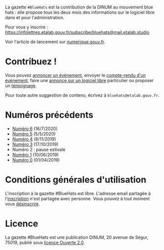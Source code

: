 La gazette =#BlueHats= est la contribution de la DINUM au mouvement blue hats : elle propose tous les deux mois des informations sur le logiciel libre dans et pour l'administration.

[[file:static/img/bluehats.jpg]]

Pour vous y inscrire : https://infolettres.etalab.gouv.fr/subscribe/bluehats@mail.etalab.studio

Voir l'article de lancement sur [[https://www.numerique.gouv.fr/actualites/la-communaute-blue-hats-hackers-dinteret-general-est-lancee-rejoignez-nous/][numerique.gouv.fr]].

* Contribuez !

Vous pouvez [[https://github.com/DISIC/gazette-bluehats/issues/new?assignees=bzg&labels=&template=annonce-evenement.md&title=%C3%89v%C3%A9nement+%3A+][annoncer un événement]], envoyer le [[https://github.com/DISIC/gazette-bluehats/issues/new?assignees=bzg&labels=&template=cr-evenement.md&title=Compte-rendu+%3A+][compte-rendu d'un événement]], faire une [[https://github.com/DISIC/gazette-bluehats/issues/new?assignees=bzg&labels=&template=annonce-logiciel.md&title=Logiciel+%3A+][annonce sur un logiciel libre]] particulier ou proposer un [[https://github.com/DISIC/gazette-bluehats/issues/new?assignees=bzg&labels=&template=temoignage.md&title=T%C3%A9moignage+%3A+][témoignage]].

Pour toute autre suggestion de contenu, écrivez à =bluehats@etalab.gouv.fr=.

* Numéros précédents

- [[https://disic.github.io/gazette-bluehats/gazette_bluehat_6/][Numéro 6]] (16/7/2020)
- [[https://disic.github.io/gazette-bluehats/gazette_bluehat_5/][Numéro 5]] (5/5/2020)
- [[https://disic.github.io/gazette-bluehats/gazette_bluehat_4/][Numéro 4]] (8/11/2019)
- [[https://disic.github.io/gazette-bluehats/gazette_bluehat_3/][Numéro 3]] (17/10/2019)
- Numéro 2 : pause estivale
- [[https://disic.github.io/gazette-bluehats/gazette_bluehat_1/][Numéro 1]] (10/06/2019)
- [[https://disic.github.io/gazette-bluehats/gazette_bluehat_0/][Numéro 0]] (01/04/2019)

* Conditions générales d'utilisation

L'inscription à la gazette #BlueHats est libre.  L'adresse email partagée à l'[[https://infolettres.etalab.gouv.fr/subscribe/bluehats@mail.etalab.studio][inscription]] n'est partagée avec personne.  Vous pouvez à tout moment vous [[https://infolettres.etalab.gouv.fr/unsubscribe/bluehats@mail.etalab.studio][désinscrire]].

* Licence

La gazette #BlueHats est une publication DINUM, 20 avenue de Ségur,
75019, publié sous [[file:LICENSE.txt][licence Ouverte 2.0]].
